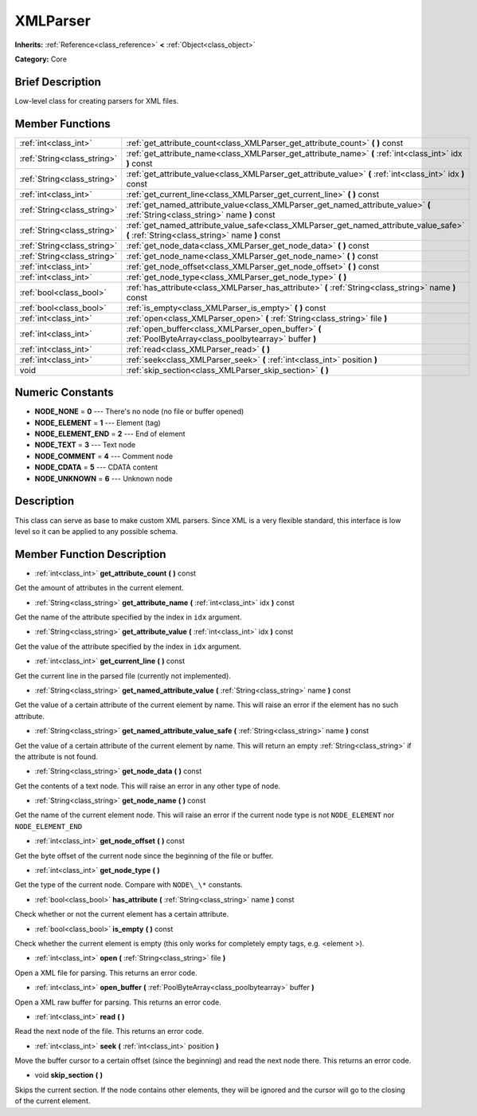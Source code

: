 .. Generated automatically by doc/tools/makerst.py in Godot's source tree.
.. DO NOT EDIT THIS FILE, but the XMLParser.xml source instead.
.. The source is found in doc/classes or modules/<name>/doc_classes.

.. _class_XMLParser:

XMLParser
=========

**Inherits:** :ref:`Reference<class_reference>` **<** :ref:`Object<class_object>`

**Category:** Core

Brief Description
-----------------

Low-level class for creating parsers for XML files.

Member Functions
----------------

+------------------------------+------------------------------------------------------------------------------------------------------------------------------------------+
| :ref:`int<class_int>`        | :ref:`get_attribute_count<class_XMLParser_get_attribute_count>` **(** **)** const                                                        |
+------------------------------+------------------------------------------------------------------------------------------------------------------------------------------+
| :ref:`String<class_string>`  | :ref:`get_attribute_name<class_XMLParser_get_attribute_name>` **(** :ref:`int<class_int>` idx **)** const                                |
+------------------------------+------------------------------------------------------------------------------------------------------------------------------------------+
| :ref:`String<class_string>`  | :ref:`get_attribute_value<class_XMLParser_get_attribute_value>` **(** :ref:`int<class_int>` idx **)** const                              |
+------------------------------+------------------------------------------------------------------------------------------------------------------------------------------+
| :ref:`int<class_int>`        | :ref:`get_current_line<class_XMLParser_get_current_line>` **(** **)** const                                                              |
+------------------------------+------------------------------------------------------------------------------------------------------------------------------------------+
| :ref:`String<class_string>`  | :ref:`get_named_attribute_value<class_XMLParser_get_named_attribute_value>` **(** :ref:`String<class_string>` name **)** const           |
+------------------------------+------------------------------------------------------------------------------------------------------------------------------------------+
| :ref:`String<class_string>`  | :ref:`get_named_attribute_value_safe<class_XMLParser_get_named_attribute_value_safe>` **(** :ref:`String<class_string>` name **)** const |
+------------------------------+------------------------------------------------------------------------------------------------------------------------------------------+
| :ref:`String<class_string>`  | :ref:`get_node_data<class_XMLParser_get_node_data>` **(** **)** const                                                                    |
+------------------------------+------------------------------------------------------------------------------------------------------------------------------------------+
| :ref:`String<class_string>`  | :ref:`get_node_name<class_XMLParser_get_node_name>` **(** **)** const                                                                    |
+------------------------------+------------------------------------------------------------------------------------------------------------------------------------------+
| :ref:`int<class_int>`        | :ref:`get_node_offset<class_XMLParser_get_node_offset>` **(** **)** const                                                                |
+------------------------------+------------------------------------------------------------------------------------------------------------------------------------------+
| :ref:`int<class_int>`        | :ref:`get_node_type<class_XMLParser_get_node_type>` **(** **)**                                                                          |
+------------------------------+------------------------------------------------------------------------------------------------------------------------------------------+
| :ref:`bool<class_bool>`      | :ref:`has_attribute<class_XMLParser_has_attribute>` **(** :ref:`String<class_string>` name **)** const                                   |
+------------------------------+------------------------------------------------------------------------------------------------------------------------------------------+
| :ref:`bool<class_bool>`      | :ref:`is_empty<class_XMLParser_is_empty>` **(** **)** const                                                                              |
+------------------------------+------------------------------------------------------------------------------------------------------------------------------------------+
| :ref:`int<class_int>`        | :ref:`open<class_XMLParser_open>` **(** :ref:`String<class_string>` file **)**                                                           |
+------------------------------+------------------------------------------------------------------------------------------------------------------------------------------+
| :ref:`int<class_int>`        | :ref:`open_buffer<class_XMLParser_open_buffer>` **(** :ref:`PoolByteArray<class_poolbytearray>` buffer **)**                             |
+------------------------------+------------------------------------------------------------------------------------------------------------------------------------------+
| :ref:`int<class_int>`        | :ref:`read<class_XMLParser_read>` **(** **)**                                                                                            |
+------------------------------+------------------------------------------------------------------------------------------------------------------------------------------+
| :ref:`int<class_int>`        | :ref:`seek<class_XMLParser_seek>` **(** :ref:`int<class_int>` position **)**                                                             |
+------------------------------+------------------------------------------------------------------------------------------------------------------------------------------+
| void                         | :ref:`skip_section<class_XMLParser_skip_section>` **(** **)**                                                                            |
+------------------------------+------------------------------------------------------------------------------------------------------------------------------------------+

Numeric Constants
-----------------

- **NODE_NONE** = **0** --- There's no node (no file or buffer opened)
- **NODE_ELEMENT** = **1** --- Element (tag)
- **NODE_ELEMENT_END** = **2** --- End of element
- **NODE_TEXT** = **3** --- Text node
- **NODE_COMMENT** = **4** --- Comment node
- **NODE_CDATA** = **5** --- CDATA content
- **NODE_UNKNOWN** = **6** --- Unknown node

Description
-----------

This class can serve as base to make custom XML parsers. Since XML is a very flexible standard, this interface is low level so it can be applied to any possible schema.

Member Function Description
---------------------------

.. _class_XMLParser_get_attribute_count:

- :ref:`int<class_int>` **get_attribute_count** **(** **)** const

Get the amount of attributes in the current element.

.. _class_XMLParser_get_attribute_name:

- :ref:`String<class_string>` **get_attribute_name** **(** :ref:`int<class_int>` idx **)** const

Get the name of the attribute specified by the index in ``idx`` argument.

.. _class_XMLParser_get_attribute_value:

- :ref:`String<class_string>` **get_attribute_value** **(** :ref:`int<class_int>` idx **)** const

Get the value of the attribute specified by the index in ``idx`` argument.

.. _class_XMLParser_get_current_line:

- :ref:`int<class_int>` **get_current_line** **(** **)** const

Get the current line in the parsed file (currently not implemented).

.. _class_XMLParser_get_named_attribute_value:

- :ref:`String<class_string>` **get_named_attribute_value** **(** :ref:`String<class_string>` name **)** const

Get the value of a certain attribute of the current element by name. This will raise an error if the element has no such attribute.

.. _class_XMLParser_get_named_attribute_value_safe:

- :ref:`String<class_string>` **get_named_attribute_value_safe** **(** :ref:`String<class_string>` name **)** const

Get the value of a certain attribute of the current element by name. This will return an empty :ref:`String<class_string>` if the attribute is not found.

.. _class_XMLParser_get_node_data:

- :ref:`String<class_string>` **get_node_data** **(** **)** const

Get the contents of a text node. This will raise an error in any other type of node.

.. _class_XMLParser_get_node_name:

- :ref:`String<class_string>` **get_node_name** **(** **)** const

Get the name of the current element node. This will raise an error if the current node type is not ``NODE_ELEMENT`` nor ``NODE_ELEMENT_END``

.. _class_XMLParser_get_node_offset:

- :ref:`int<class_int>` **get_node_offset** **(** **)** const

Get the byte offset of the current node since the beginning of the file or buffer.

.. _class_XMLParser_get_node_type:

- :ref:`int<class_int>` **get_node_type** **(** **)**

Get the type of the current node. Compare with ``NODE\_\*`` constants.

.. _class_XMLParser_has_attribute:

- :ref:`bool<class_bool>` **has_attribute** **(** :ref:`String<class_string>` name **)** const

Check whether or not the current element has a certain attribute.

.. _class_XMLParser_is_empty:

- :ref:`bool<class_bool>` **is_empty** **(** **)** const

Check whether the current element is empty (this only works for completely empty tags, e.g. <element \>).

.. _class_XMLParser_open:

- :ref:`int<class_int>` **open** **(** :ref:`String<class_string>` file **)**

Open a XML file for parsing. This returns an error code.

.. _class_XMLParser_open_buffer:

- :ref:`int<class_int>` **open_buffer** **(** :ref:`PoolByteArray<class_poolbytearray>` buffer **)**

Open a XML raw buffer for parsing. This returns an error code.

.. _class_XMLParser_read:

- :ref:`int<class_int>` **read** **(** **)**

Read the next node of the file. This returns an error code.

.. _class_XMLParser_seek:

- :ref:`int<class_int>` **seek** **(** :ref:`int<class_int>` position **)**

Move the buffer cursor to a certain offset (since the beginning) and read the next node there. This returns an error code.

.. _class_XMLParser_skip_section:

- void **skip_section** **(** **)**

Skips the current section. If the node contains other elements, they will be ignored and the cursor will go to the closing of the current element.


